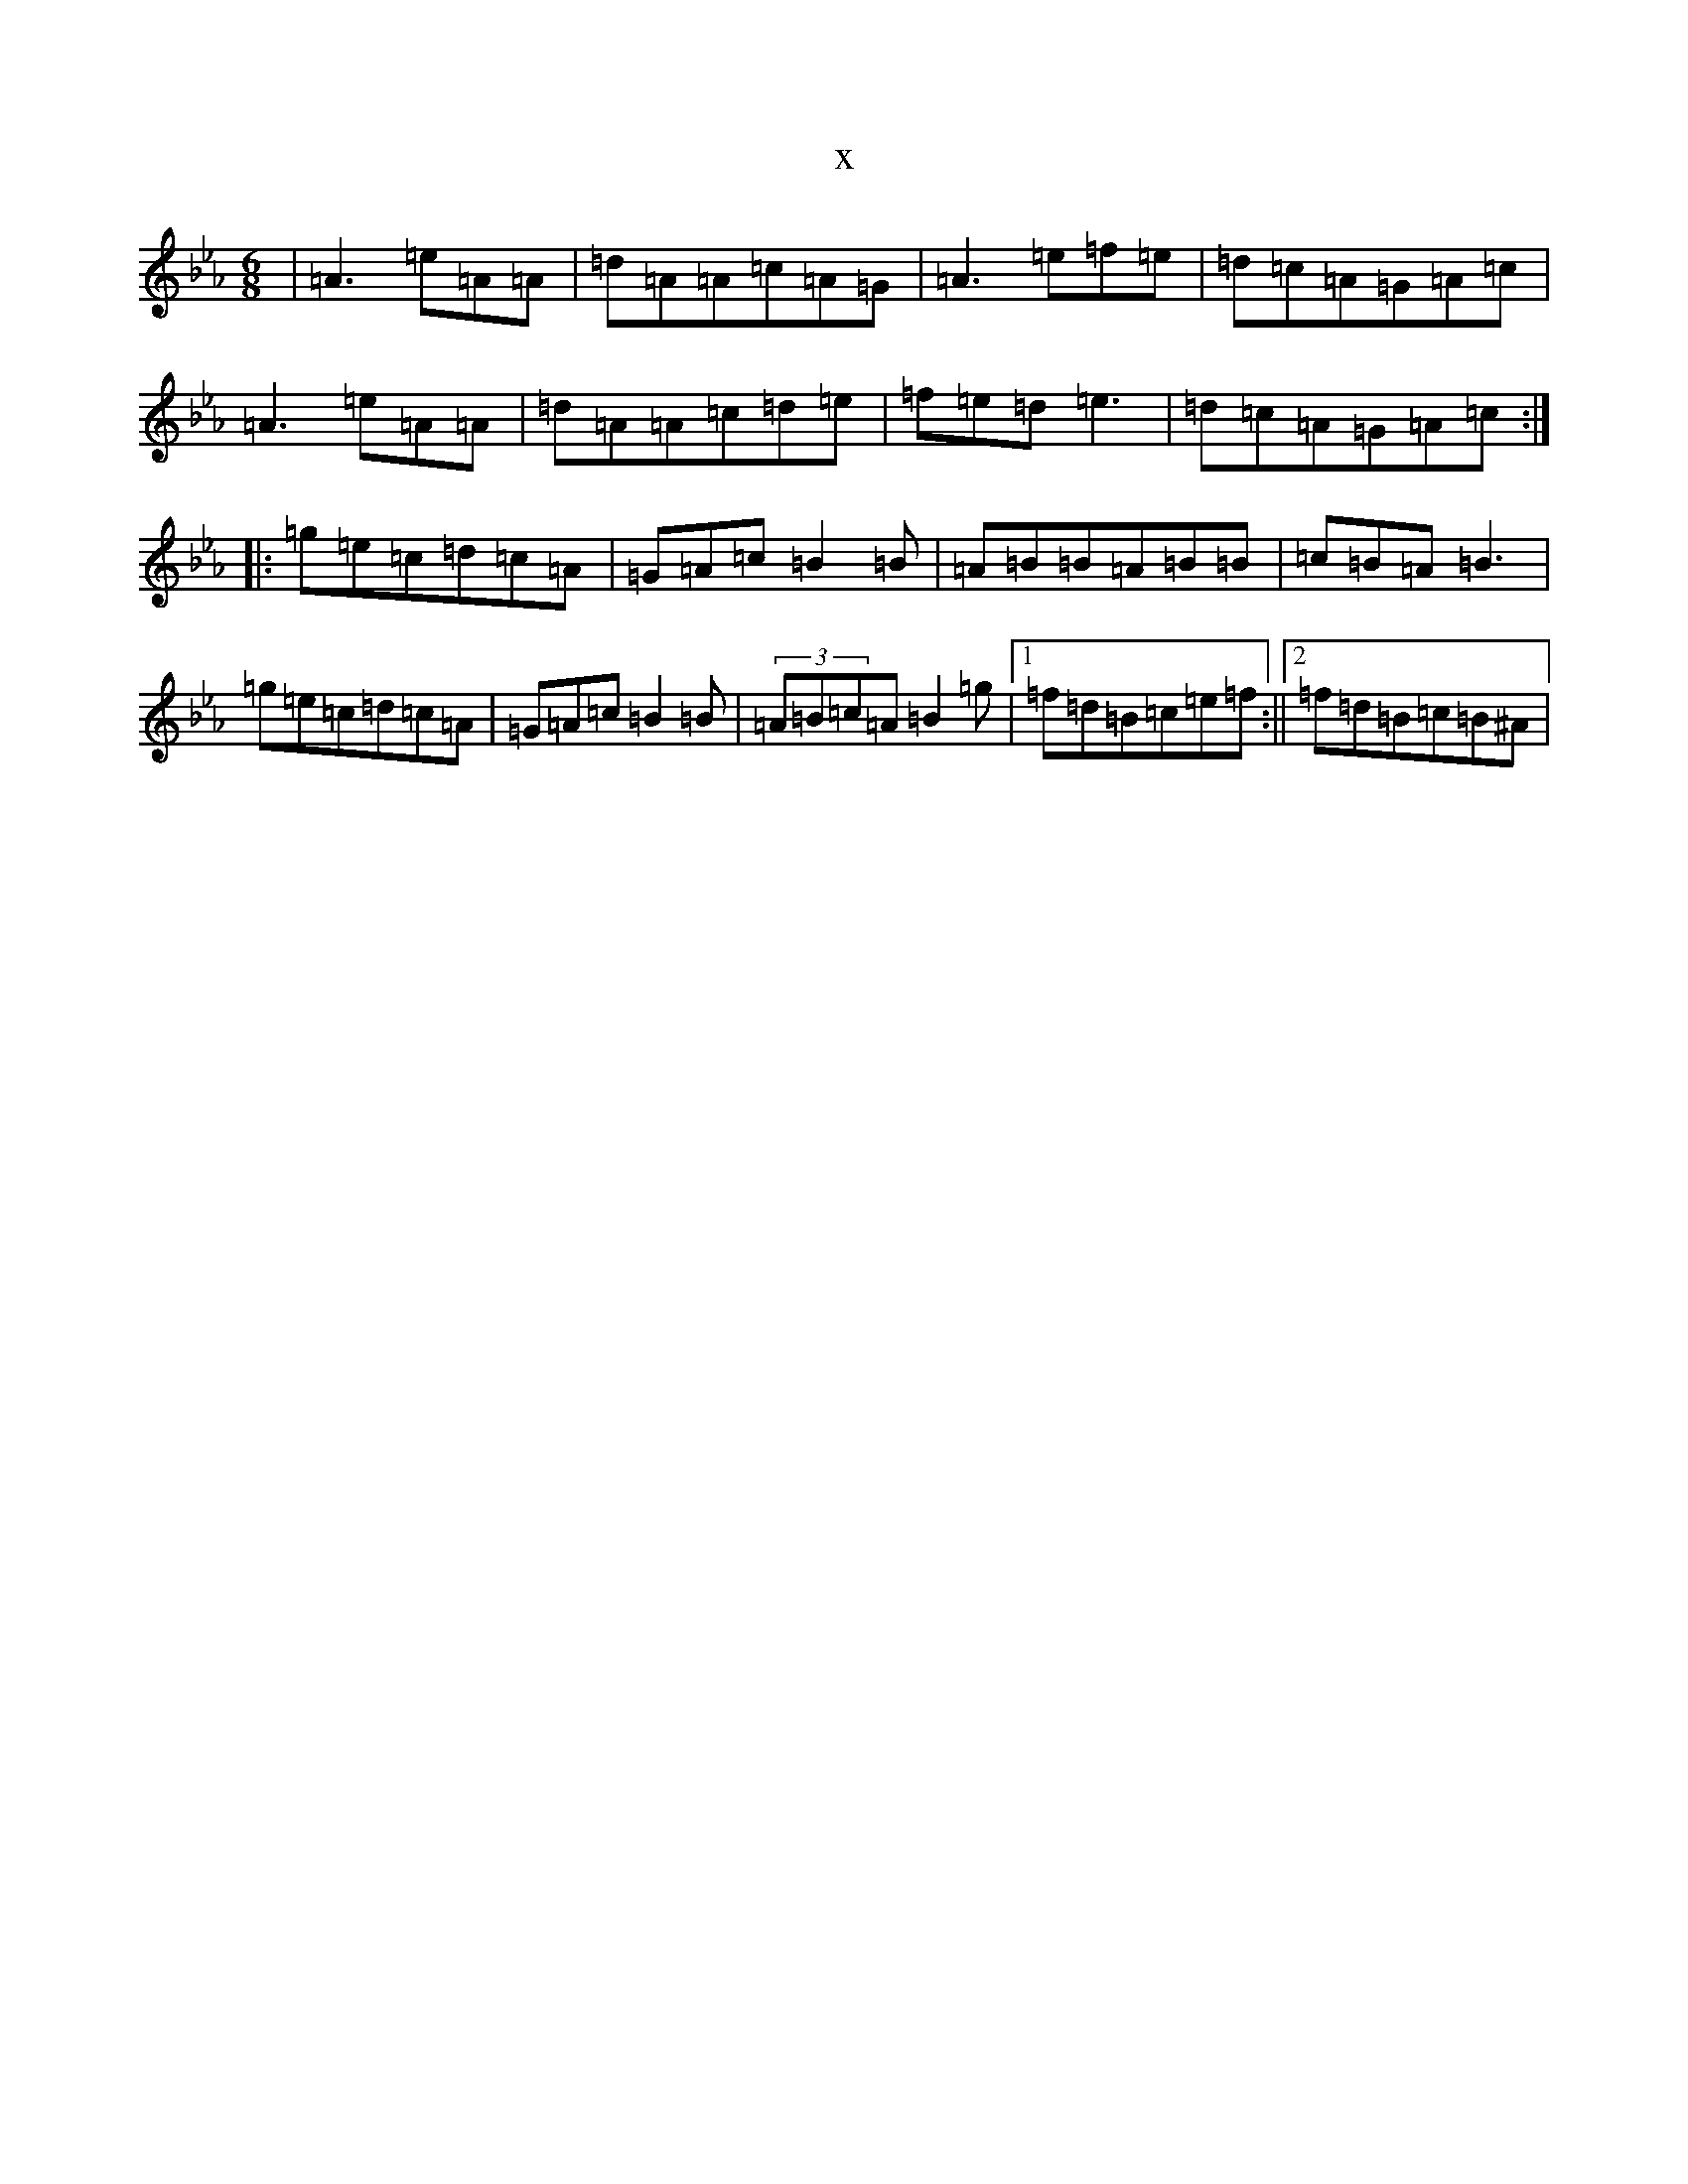 X:21068
T:x
L:1/8
M:6/8
K: C minor
|=A3=e=A=A|=d=A=A=c=A=G|=A3=e=f=e|=d=c=A=G=A=c|=A3=e=A=A|=d=A=A=c=d=e|=f=e=d=e3|=d=c=A=G=A=c:||:=g=e=c=d=c=A|=G=A=c=B2=B|=A=B=B=A=B=B|=c=B=A=B3|=g=e=c=d=c=A|=G=A=c=B2=B|(3=A=B=c=A=B2=g|1=f=d=B=c=e=f:||2=f=d=B=c=B^A|